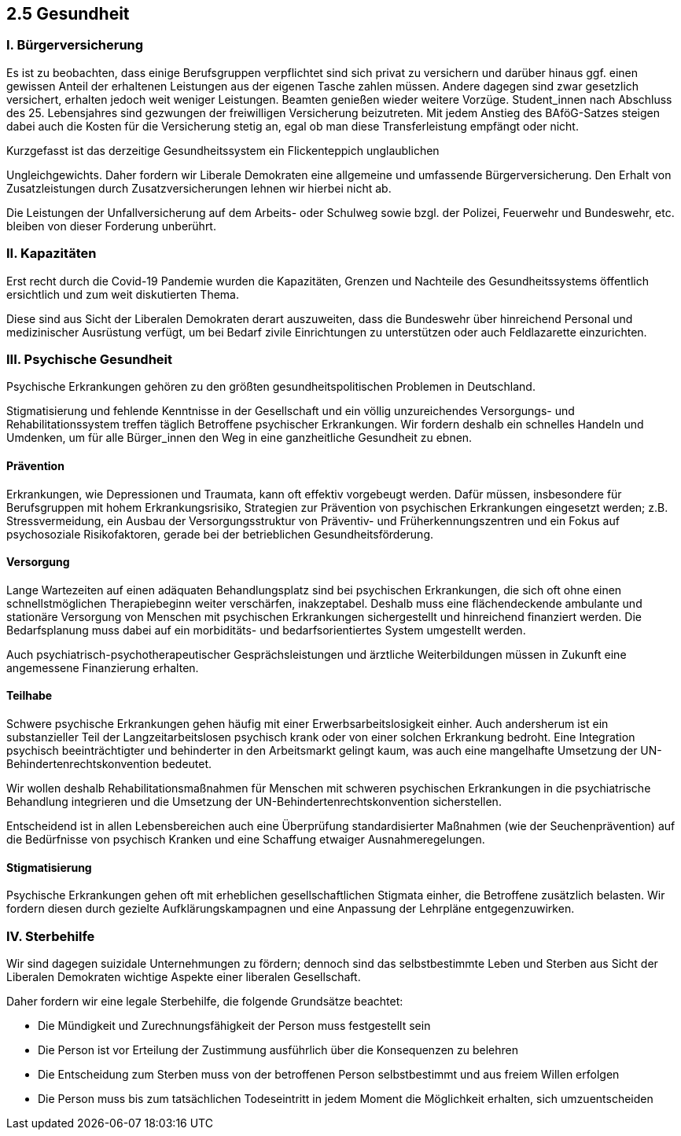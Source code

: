 ## 2.5 Gesundheit

### I. Bürgerversicherung 

Es ist zu beobachten, dass einige Berufsgruppen verpflichtet sind sich privat zu versichern und darüber hinaus ggf. einen gewissen Anteil der erhaltenen Leistungen aus der eigenen Tasche zahlen müssen. Andere dagegen sind zwar gesetzlich versichert, erhalten jedoch weit weniger Leistungen. Beamten genießen wieder weitere Vorzüge. Student_innen nach Abschluss des 25. Lebensjahres sind gezwungen der freiwilligen Versicherung beizutreten. Mit jedem Anstieg des BAföG-Satzes steigen dabei auch die Kosten für die Versicherung stetig an, egal ob man diese Transferleistung empfängt oder nicht. 

Kurzgefasst ist das derzeitige Gesundheitssystem ein Flickenteppich unglaublichen 

Ungleichgewichts. Daher fordern wir Liberale Demokraten eine allgemeine und umfassende Bürgerversicherung. Den Erhalt von Zusatzleistungen durch Zusatzversicherungen lehnen wir hierbei nicht ab. 

Die Leistungen der Unfallversicherung auf dem Arbeits- oder Schulweg sowie bzgl. der Polizei, Feuerwehr und Bundeswehr, etc. bleiben von dieser Forderung unberührt. 	 

### II. Kapazitäten 

Erst recht durch die Covid-19 Pandemie wurden die Kapazitäten, Grenzen und Nachteile des Gesundheitssystems öffentlich ersichtlich und zum weit diskutierten Thema. 

Diese sind aus Sicht der Liberalen Demokraten derart auszuweiten, dass die Bundeswehr über hinreichend Personal und medizinischer Ausrüstung verfügt, um bei Bedarf zivile Einrichtungen zu unterstützen oder auch Feldlazarette einzurichten. 

### III. Psychische Gesundheit 

Psychische Erkrankungen gehören zu den größten gesundheitspolitischen Problemen in Deutschland. 

Stigmatisierung und fehlende Kenntnisse in der Gesellschaft und ein völlig unzureichendes Versorgungs- und Rehabilitationssystem treffen täglich Betroffene psychischer Erkrankungen. Wir fordern deshalb ein schnelles Handeln und Umdenken, um für alle Bürger_innen den Weg in eine ganzheitliche Gesundheit zu ebnen. 

#### Prävention 

Erkrankungen, wie Depressionen und Traumata, kann oft effektiv vorgebeugt werden. Dafür müssen, insbesondere für Berufsgruppen mit hohem Erkrankungsrisiko, Strategien zur Prävention von psychischen Erkrankungen eingesetzt werden; z.B. Stressvermeidung, ein Ausbau der Versorgungsstruktur von Präventiv- und Früherkennungszentren und ein Fokus auf psychosoziale Risikofaktoren, gerade bei der betrieblichen Gesundheitsförderung. 

#### Versorgung 

Lange Wartezeiten auf einen adäquaten Behandlungsplatz sind bei psychischen Erkrankungen, die sich oft ohne einen schnellstmöglichen Therapiebeginn weiter verschärfen, inakzeptabel. Deshalb muss eine flächendeckende ambulante und stationäre Versorgung von Menschen mit psychischen Erkrankungen sichergestellt und hinreichend finanziert werden. Die Bedarfsplanung muss dabei auf ein morbiditäts- und bedarfsorientiertes System umgestellt werden. 

Auch psychiatrisch-psychotherapeutischer Gesprächsleistungen und ärztliche Weiterbildungen müssen in Zukunft eine angemessene Finanzierung erhalten. 

#### Teilhabe 

Schwere psychische Erkrankungen gehen häufig mit einer Erwerbsarbeitslosigkeit einher. Auch andersherum ist ein substanzieller Teil der Langzeitarbeitslosen psychisch krank oder von einer solchen Erkrankung bedroht. Eine Integration psychisch beeinträchtigter und behinderter in den Arbeitsmarkt gelingt kaum, was auch eine mangelhafte Umsetzung der UN-Behindertenrechtskonvention bedeutet. 

Wir wollen deshalb Rehabilitationsmaßnahmen für Menschen mit schweren psychischen Erkrankungen in die psychiatrische Behandlung integrieren und die Umsetzung der UN-Behindertenrechtskonvention sicherstellen. 

Entscheidend ist in allen Lebensbereichen auch eine Überprüfung standardisierter Maßnahmen (wie der Seuchenprävention) auf die Bedürfnisse von psychisch Kranken und eine Schaffung etwaiger Ausnahmeregelungen. 

#### Stigmatisierung 

Psychische Erkrankungen gehen oft mit erheblichen gesellschaftlichen Stigmata einher, die Betroffene zusätzlich belasten. Wir fordern diesen durch gezielte Aufklärungskampagnen und eine Anpassung der Lehrpläne entgegenzuwirken. 

### IV. Sterbehilfe 

Wir sind dagegen suizidale Unternehmungen zu fördern; dennoch sind das selbstbestimmte Leben und Sterben aus Sicht der Liberalen Demokraten wichtige Aspekte einer liberalen Gesellschaft. 

Daher fordern wir eine legale Sterbehilfe, die folgende Grundsätze beachtet: 

* Die Mündigkeit und Zurechnungsfähigkeit der Person muss festgestellt sein 

* Die Person ist vor Erteilung der Zustimmung ausführlich über die Konsequenzen zu belehren 

* Die Entscheidung zum Sterben muss von der betroffenen Person selbstbestimmt und aus freiem Willen erfolgen 

* Die Person muss bis zum tatsächlichen Todeseintritt in jedem Moment die Möglichkeit erhalten, sich umzuentscheiden 

